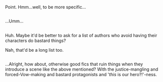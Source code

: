 :PROPERTIES:
:Author: Avaday_Daydream
:Score: 0
:DateUnix: 1477636541.0
:DateShort: 2016-Oct-28
:END:

Point. Hmm...well, to be more specific...

** 
   :PROPERTIES:
   :CUSTOM_ID: section
   :END:
...Umm...

** 
   :PROPERTIES:
   :CUSTOM_ID: section-1
   :END:
Huh. Maybe it'd be better to ask for a list of authors who avoid having their characters do bastard things?

Nah, that'd be a long list too.

** 
   :PROPERTIES:
   :CUSTOM_ID: section-2
   :END:
...Alright, how about, otherwise good fics that ruin things when they introduce a scene like the above mentioned? With the justice-mangling and forced-Vow-making and bastard protagonists and '/this/ is our hero?!'-ness.